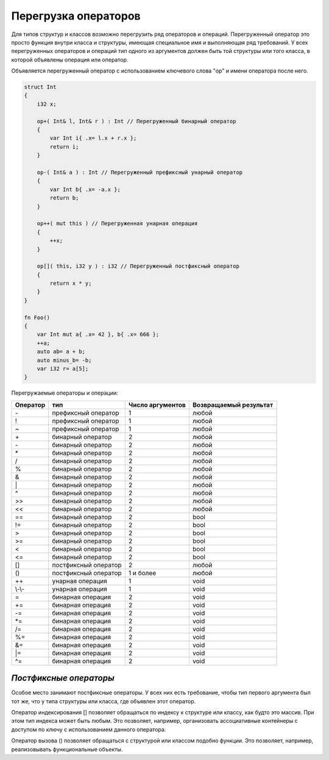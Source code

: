 Перегрузка операторов
=====================

Для типов структур и классов возможно перегрузить ряд операторов и операций.
Перегруженный оператор это просто функция внутри класса и структуры, имеющая специальное имя и выполняющая ряд требований.
У всех перегруженных операторов и операций тип одного из аргументов должен быть той структуры или того класса, в которой объявлены операция или оператор.

Объявляется перегруженный оператор с использованием ключевого слова "op" и имени оператора после него.

.. code-block:: u_spr

   struct Int
   {
       i32 x;
       
       op+( Int& l, Int& r ) : Int // Перегруженный бинарный оператор
       {
           var Int i{ .x= l.x + r.x };
           return i;
       }
   
       op-( Int& a ) : Int // Перегруженный префиксный унарный оператор
       {
           var Int b{ .x= -a.x };
           return b;
       }
   
       op++( mut this ) // Перегруженная унарная операция
       {
           ++x;
       }
   
       op[]( this, i32 y ) : i32 // Перегруженный постфиксный оператор
       {
           return x * y;
       }
   }
   
   fn Foo()
   {
       var Int mut a{ .x= 42 }, b{ .x= 666 };
       ++a;
       auto ab= a + b;
       auto minus_b= -b;
       var i32 r= a[5];
   }

Перегружаемые операторы и операции:

+----------+-----------------------+------------------+-----------------------+
| Оператор | тип                   | Число аргументов | Возвращаемый результат|
+==========+=======================+==================+=======================+
| \-       | префиксный оператор   | 1                | любой                 |
+----------+-----------------------+------------------+-----------------------+
| \!       | префиксный оператор   | 1                | любой                 |
+----------+-----------------------+------------------+-----------------------+
| \~       | префиксный оператор   | 1                | любой                 |
+----------+-----------------------+------------------+-----------------------+
| \+       | бинарный оператор     | 2                | любой                 |
+----------+-----------------------+------------------+-----------------------+
| \-       | бинарный оператор     | 2                | любой                 |
+----------+-----------------------+------------------+-----------------------+
| \*       | бинарный оператор     | 2                | любой                 |
+----------+-----------------------+------------------+-----------------------+
| \/       | бинарный оператор     | 2                | любой                 |
+----------+-----------------------+------------------+-----------------------+
| \%       | бинарный оператор     | 2                | любой                 |
+----------+-----------------------+------------------+-----------------------+
| \&       | бинарный оператор     | 2                | любой                 |
+----------+-----------------------+------------------+-----------------------+
| \|       | бинарный оператор     | 2                | любой                 |
+----------+-----------------------+------------------+-----------------------+
| \^       | бинарный оператор     | 2                | любой                 |
+----------+-----------------------+------------------+-----------------------+
| \>\>     | бинарный оператор     | 2                | любой                 |
+----------+-----------------------+------------------+-----------------------+
| \<\<     | бинарный оператор     | 2                | любой                 |
+----------+-----------------------+------------------+-----------------------+
| \=\=     | бинарный оператор     | 2                | bool                  |
+----------+-----------------------+------------------+-----------------------+
| \!\=     | бинарный оператор     | 2                | bool                  |
+----------+-----------------------+------------------+-----------------------+
| \>       | бинарный оператор     | 2                | bool                  |
+----------+-----------------------+------------------+-----------------------+
| \>\=     | бинарный оператор     | 2                | bool                  |
+----------+-----------------------+------------------+-----------------------+
| \<       | бинарный оператор     | 2                | bool                  |
+----------+-----------------------+------------------+-----------------------+
| \<\=     | бинарный оператор     | 2                | bool                  |
+----------+-----------------------+------------------+-----------------------+
| \[\]     | постфиксный оператор  | 2                | любой                 |
+----------+-----------------------+------------------+-----------------------+
| \(\)     | постфиксный оператор  | 1 и более        | любой                 |
+----------+-----------------------+------------------+-----------------------+
| \+\+     | унарная операция      | 1                | void                  |
+----------+-----------------------+------------------+-----------------------+
| \\-\\-   | унарная операция      | 1                | void                  |
+----------+-----------------------+------------------+-----------------------+
| \=       | бинарная операция     | 2                | void                  |
+----------+-----------------------+------------------+-----------------------+
| \+\=     | бинарная операция     | 2                | void                  |
+----------+-----------------------+------------------+-----------------------+
| \-\=     | бинарная операция     | 2                | void                  |
+----------+-----------------------+------------------+-----------------------+
| \*\=     | бинарная операция     | 2                | void                  |
+----------+-----------------------+------------------+-----------------------+
| \/\=     | бинарная операция     | 2                | void                  |
+----------+-----------------------+------------------+-----------------------+
| \%\=     | бинарная операция     | 2                | void                  |
+----------+-----------------------+------------------+-----------------------+
| \&\=     | бинарная операция     | 2                | void                  |
+----------+-----------------------+------------------+-----------------------+
| \|\=     | бинарная операция     | 2                | void                  |
+----------+-----------------------+------------------+-----------------------+
| \^\=     | бинарная операция     | 2                | void                  |
+----------+-----------------------+------------------+-----------------------+


***********************
*Постфиксные операторы*
***********************

Особое место занимают постфиксные операторы.
У всех них есть требование, чтобы тип первого аргумента был тот же, что у типа структуры или класса, где объявлен этот оператор.

Оператор индексирования [] позволяет обращаться по индексу к структуре или классу, как будто это массив. При этом тип индекса может быть любым.
Это позволяет, например, организовать ассоциативные контейнеры с доступом по ключу с использованием данного оператора.

Оператор вызова () позволяет обращаться с структурой или классом подобно функции. Это позволяет, например, реализовывать функциональные объекты.
